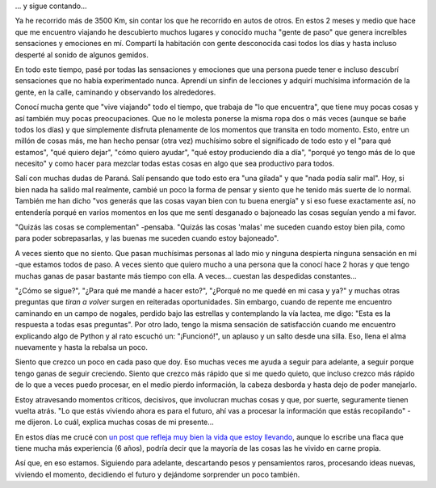 .. title: 3500 Km
.. slug: 3500-km
.. date: 2014-07-22 21:32:25 UTC-03:00
.. tags: argentina en python, san juan, viaje
.. link: 
.. description: 
.. type: text

... y sigue contando...

Ya he recorrido más de 3500 Km, sin contar los que he recorrido en
autos de otros. En estos 2 meses y medio que hace que me encuentro
viajando he descubierto muchos lugares y conocido mucha "gente de
paso" que genera increíbles sensaciones y emociones en mí. Compartí
la habitación con gente desconocida casi todos los días y hasta
incluso desperté al sonido de algunos gemidos.

.. TEASER_END

En todo este tiempo, pasé por todas las sensaciones y emociones que
una persona puede tener e incluso descubrí sensaciones que no había
experimentado nunca. Aprendí un sinfin de lecciones y adquirí
muchísima información de la gente, en la calle, caminando y observando
los alrededores.

Conocí mucha gente que "vive viajando" todo el tiempo, que trabaja de
"lo que encuentra", que tiene muy pocas cosas y así también muy pocas
preocupaciones. Que no le molesta ponerse la misma ropa dos o más
veces (aunque se bañe todos los días) y que simplemente disfruta
plenamente de los momentos que transita en todo momento. Esto, entre
un millón de cosas más, me han hecho pensar (otra vez) muchísimo sobre
el significado de todo esto y el "para qué estamos", "qué quiero
dejar", "cómo quiero ayudar", "qué estoy produciendo día a día",
"porqué yo tengo más de lo que necesito" y como hacer para mezclar
todas estas cosas en algo que sea productivo para todos.

Salí con muchas dudas de Paraná. Salí pensando que todo esto era "una
gilada" y que "nada podía salir mal". Hoy, si bien nada ha salido mal
realmente, cambié un poco la forma de pensar y siento que he tenido
más suerte de lo normal. También me han dicho "vos generás que las
cosas vayan bien con tu buena energía" y si eso fuese exactamente así,
no entendería porqué en varios momentos en los que me sentí desganado
o bajoneado las cosas seguían yendo a mi favor.

"Quizás las cosas se complementan" -pensaba. "Quizás las cosas 'malas'
me suceden cuando estoy bien pila, como para poder sobrepasarlas, y
las buenas me suceden cuando estoy bajoneado".

A veces siento que no siento. Que pasan muchísimas personas al lado
mio y ninguna despierta ninguna sensación en mi -que estamos todos de
paso. A veces siento que quiero mucho a una persona que la conocí hace
2 horas y que tengo muchas ganas de pasar bastante más tiempo con
ella. A veces... cuestan las despedidas constantes...

"¿Cómo se sigue?", "¿Para qué me mandé a hacer esto?", "¿Porqué no me
quedé en mi casa y ya?" y muchas otras preguntas que *tiran a volver*
surgen en reiteradas oportunidades. Sin embargo, cuando de repente me
encuentro caminando en un campo de nogales, perdido bajo las estrellas
y contemplando la vía lactea, me digo: "Esta es la respuesta a todas
esas preguntas". Por otro lado, tengo la misma sensación de
satisfacción cuando me encuentro explicando algo de Python y al rato
escuchó un: "¡Funcionó!", un aplauso y un salto desde una silla. Eso,
llena el alma nuevamente y hasta la rebalsa un poco.

Siento que crezco un poco en cada paso que doy. Eso muchas veces me
ayuda a seguir para adelante, a seguir porque tengo ganas de seguir
creciendo. Siento que crezco más rápido que si me quedo quieto, que
incluso crezco más rápido de lo que a veces puedo procesar, en el
medio pierdo información, la cabeza desborda y hasta dejo de poder
manejarlo.

Estoy atravesando momentos críticos, decisivos, que involucran muchas
cosas y que, por suerte, seguramente tienen vuelta atrás. "Lo que
estás viviendo ahora es para el futuro, ahí vas a procesar la
información que estás recopilando" -me dijeron. Lo cuál, explica
muchas cosas de mi presente...

En estos días me crucé con `un post que refleja muy bien la vida que
estoy llevando
<http://viajandoporahi.com/mis-6-anos-de-viajera-el-sindrome-de-paris-y-el-lado-oscuro-de-los-viajes>`_,
aunque lo escribe una flaca que tiene mucha más experiencia (6 años),
podría decir que la mayoría de las cosas las he vivido en carne
propia.

Así que, en eso estamos. Siguiendo para adelante, descartando pesos y
pensamientos raros, procesando ideas nuevas, viviendo el momento,
decidiendo el futuro y dejándome sorprender un poco también.
